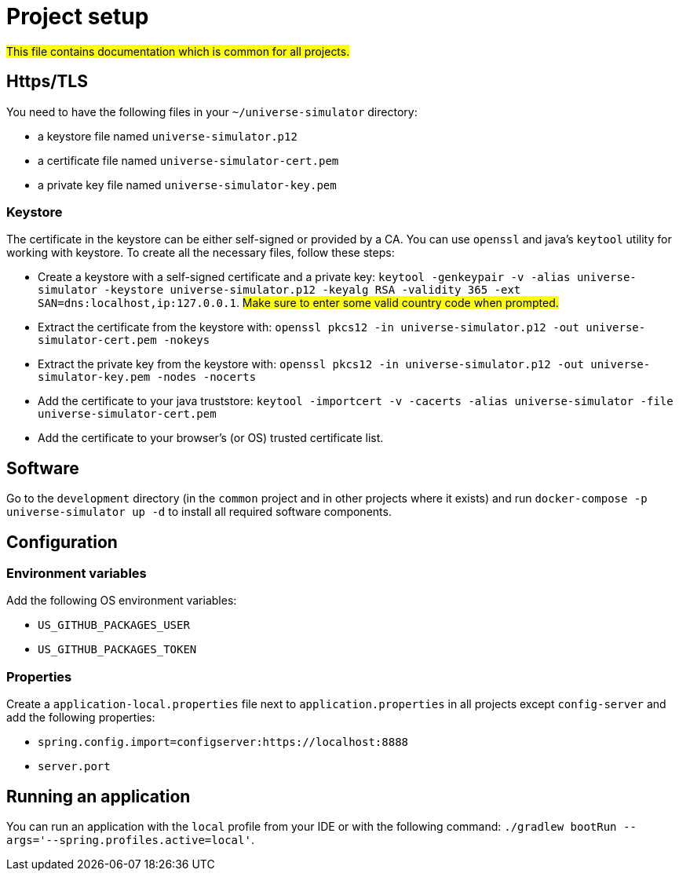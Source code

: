 = Project setup

#This file contains documentation which is common for all projects.#

== Https/TLS
You need to have the following files in your `~/universe-simulator` directory:

* a keystore file named `universe-simulator.p12`
* a certificate file named `universe-simulator-cert.pem`
* a private key file named `universe-simulator-key.pem`

=== Keystore
The certificate in the keystore can be either self-signed or provided by a CA. You can use `openssl`
and java's `keytool` utility for working with keystore. To create all the necessary files, follow
these steps:

* Create a keystore with a self-signed certificate and a private key: `keytool -genkeypair -v -alias
universe-simulator -keystore universe-simulator.p12 -keyalg RSA -validity 365 -ext
SAN=dns:localhost,ip:127.0.0.1`. #Make sure to enter some valid country code when prompted.#

* Extract the certificate from the keystore with:
`openssl pkcs12 -in universe-simulator.p12 -out universe-simulator-cert.pem -nokeys`

* Extract the private key from the keystore with:
`openssl pkcs12 -in universe-simulator.p12 -out universe-simulator-key.pem -nodes -nocerts`

* Add the certificate to your java truststore:
`keytool -importcert -v -cacerts -alias universe-simulator -file universe-simulator-cert.pem`

* Add the certificate to your browser's (or OS) trusted certificate list.

== Software
Go to the `development` directory (in the `common` project and in other projects where it exists) and
run `docker-compose -p universe-simulator up -d` to install all required software components.

== Configuration

=== Environment variables
Add the following OS environment variables:

* `US_GITHUB_PACKAGES_USER`
* `US_GITHUB_PACKAGES_TOKEN`

=== Properties
Create a `application-local.properties` file next to `application.properties` in all projects except
`config-server` and add the following properties:

* `spring.config.import=configserver:https://localhost:8888`
* `server.port`

== Running an application
You can run an application with the `local` profile from your IDE or with the following command:
`./gradlew bootRun --args='--spring.profiles.active=local'`.
